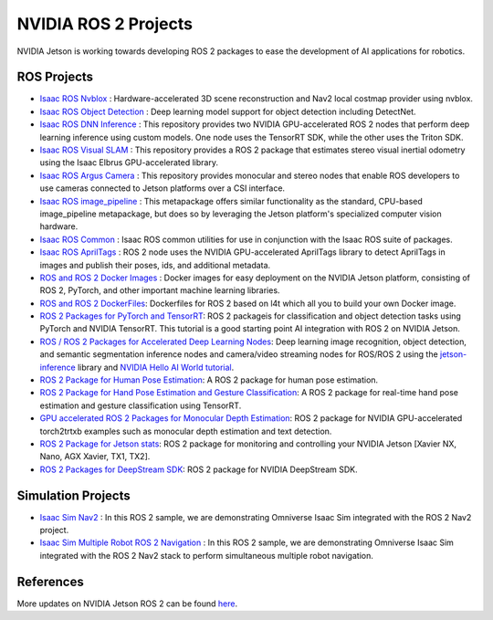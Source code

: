 NVIDIA ROS 2 Projects
=====================

NVIDIA Jetson is working towards developing ROS 2 packages to ease the development of AI applications for robotics.


ROS Projects
------------
* `Isaac ROS Nvblox <https://github.com/NVIDIA-ISAAC-ROS/isaac_ros_nvblox>`__ : Hardware-accelerated 3D scene reconstruction and Nav2 local costmap provider using nvblox.
* `Isaac ROS Object Detection <https://github.com/NVIDIA-ISAAC-ROS/isaac_ros_object_detection>`__ : Deep learning model support for object detection including DetectNet.
* `Isaac ROS DNN Inference <https://github.com/NVIDIA-ISAAC-ROS/isaac_ros_dnn_inference>`__ : This repository provides two NVIDIA GPU-accelerated ROS 2 nodes that perform deep learning inference using custom models. One node uses the TensorRT SDK, while the other uses the Triton SDK.
* `Isaac ROS Visual SLAM <https://github.com/NVIDIA-ISAAC-ROS/isaac_ros_visual_slam>`__ : This repository provides a ROS 2 package that estimates stereo visual inertial odometry using the Isaac Elbrus GPU-accelerated library.
* `Isaac ROS Argus Camera <https://github.com/NVIDIA-ISAAC-ROS/isaac_ros_argus_camera>`__ : This repository provides monocular and stereo nodes that enable ROS developers to use cameras connected to Jetson platforms over a CSI interface.
* `Isaac ROS image_pipeline <https://github.com/NVIDIA-ISAAC-ROS/isaac_ros_image_pipeline>`__ : This metapackage offers similar functionality as the standard, CPU-based image_pipeline metapackage, but does so by leveraging the Jetson platform's specialized computer vision hardware.
* `Isaac ROS Common <https://github.com/NVIDIA-ISAAC-ROS/isaac_ros_common>`__ : Isaac ROS common utilities for use in conjunction with the Isaac ROS suite of packages.
* `Isaac ROS AprilTags <https://github.com/NVIDIA-ISAAC-ROS/isaac_ros_apriltag>`__ : ROS 2 node uses the NVIDIA GPU-accelerated AprilTags library to detect AprilTags in images and publish their poses, ids, and additional metadata.
* `ROS and ROS 2 Docker Images <https://github.com/NVIDIA-AI-IOT/ros2_jetson/tree/main/docker>`__ : Docker images for easy deployment on the NVIDIA Jetson platform, consisting of ROS 2, PyTorch, and other important machine learning libraries.
* `ROS and ROS 2 DockerFiles <https://github.com/dusty-nv/jetson-containers>`__: Dockerfiles for ROS 2 based on l4t which all you to build your own Docker image.
* `ROS 2 Packages for PyTorch and TensorRT <https://github.com/NVIDIA-AI-IOT/ros2_torch_trt>`__: ROS 2 packageis for classification and object detection tasks using PyTorch and NVIDIA TensorRT. This tutorial is a good starting point AI integration with ROS 2 on NVIDIA Jetson.
* `ROS / ROS 2 Packages for Accelerated Deep Learning Nodes <https://github.com/dusty-nv/ros_deep_learning>`__: Deep learning image recognition, object detection, and semantic segmentation inference nodes and camera/video streaming nodes for ROS/ROS 2 using the `jetson-inference <https://github.com/dusty-nv/jetson-inference>`__ library and `NVIDIA Hello AI World tutorial <https://developer.nvidia.com/embedded/twodaystoademo>`__.
* `ROS 2 Package for Human Pose Estimation <https://github.com/NVIDIA-AI-IOT/ros2_trt_pose>`__: A ROS 2 package for human pose estimation.
* `ROS 2 Package for Hand Pose Estimation and Gesture Classification <https://github.com/NVIDIA-AI-IOT/ros2_trt_pose_hand>`__: A ROS 2 package for real-time hand pose estimation and gesture classification using TensorRT.
* `GPU accelerated ROS 2 Packages for Monocular Depth Estimation <https://github.com/NVIDIA-AI-IOT/ros2_torch2trt_examples>`__: ROS 2 package for NVIDIA GPU-accelerated torch2trtxb examples such as monocular depth estimation and text detection.
* `ROS 2 Package for Jetson stats <https://github.com/NVIDIA-AI-IOT/ros2_jetson_stats>`__: ROS 2 package for monitoring and controlling your NVIDIA Jetson [Xavier NX, Nano, AGX Xavier, TX1, TX2].
* `ROS 2 Packages for DeepStream SDK <https://github.com/NVIDIA-AI-IOT/ros2_deepstream>`__: ROS 2 package for NVIDIA DeepStream SDK.

Simulation Projects
-------------------
* `Isaac Sim Nav2 <https://docs.omniverse.nvidia.com/app_isaacsim/app_isaacsim/tutorial_ros2_navigation.html>`__ : In this ROS 2 sample, we are demonstrating Omniverse Isaac Sim integrated with the ROS 2 Nav2 project.
* `Isaac Sim Multiple Robot ROS 2 Navigation <https://docs.omniverse.nvidia.com/app_isaacsim/app_isaacsim/tutorial_ros2_multi_navigation.html>`__ : In this ROS 2 sample, we are demonstrating Omniverse Isaac Sim integrated with the ROS 2 Nav2 stack to perform simultaneous multiple robot navigation.

References
----------
More updates on NVIDIA Jetson ROS 2 can be found `here <https://nvidia-ai-iot.github.io/ros2_jetson/>`__.
